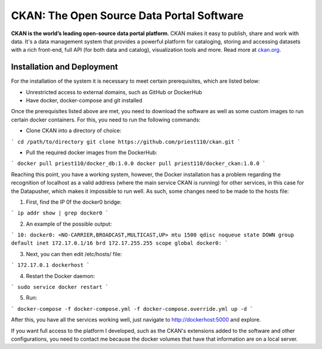 CKAN: The Open Source Data Portal Software
==========================================

.. image:: https://img.shields.io/badge/license-AGPL-blue.svg?style=flat
    :target: https://opensource.org/licenses/AGPL-3.0
    :alt: License

.. image:: https://img.shields.io/badge/docs-latest-brightgreen.svg?style=flat
    :target: http://docs.ckan.org
    :alt: Documentation
.. image:: https://img.shields.io/badge/support-StackOverflow-yellowgreen.svg?style=flat
    :target: https://stackoverflow.com/questions/tagged/ckan
    :alt: Support on StackOverflow

.. image:: https://circleci.com/gh/ckan/ckan.svg?style=shield
    :target: https://circleci.com/gh/ckan/ckan
    :alt: Build Status

.. image:: https://coveralls.io/repos/github/ckan/ckan/badge.svg?branch=master
    :target: https://coveralls.io/github/ckan/ckan?branch=master
    :alt: Coverage Status

.. image:: https://badges.gitter.im/gitterHQ/gitter.svg
    :target: https://gitter.im/ckan/chat
    :alt: Chat on Gitter

**CKAN is the world’s leading open-source data portal platform**.
CKAN makes it easy to publish, share and work with data. It's a data management
system that provides a powerful platform for cataloging, storing and accessing
datasets with a rich front-end, full API (for both data and catalog), visualization
tools and more. Read more at `ckan.org <http://ckan.org/>`_.

Installation and Deployment
------------

For the installation of the system it is necessary to meet certain prerequisites, which
are listed below:

- Unrestricted access to external domains, such as GitHub or DockerHub
- Have docker, docker-compose and git installed

Once the prerequisites listed above are met, you need to download the software as well
as some custom images to run certain docker containers. For this, you need to run the
following commands:

- Clone CKAN into a directory of choice:

```
cd /path/to/directory
git clone https://github.com/priest110/ckan.git
```

- Pull the required docker images from the DockerHub:

```
docker pull priest110/docker_db:1.0.0
docker pull priest110/docker_ckan:1.0.0
```

Reaching this point, you have a working system, however, the Docker installation has a
problem regarding the recognition of localhost as a valid address (where the main service
CKAN is running) for other services, in this case for the Datapusher, which makes it
impossible to run well. As such, some changes need to be made to the hosts file:

1. First, find the IP 0f the docker0 bridge:

```
ip addr show | grep docker0
```

2. An example of the possible output:

```
10: docker0: <NO-CARRIER,BROADCAST,MULTICAST,UP> mtu 1500 qdisc noqueue state
DOWN group default
inet 172.17.0.1/16 brd 172.17.255.255 scope global docker0:
```

3. Next, you can then edit /etc/hosts/ file:

```
172.17.0.1 dockerhost
```

4. Restart the Docker daemon:

```
sudo service docker restart
```

5. Run:

```
docker-compose -f docker-compose.yml -f docker-compose.override.yml up -d
```

After this, you have all the services working well, just navigate to http://dockerhost:5000
and explore.

If you want full access to the platform I developed, such as the CKAN's extensions added to the software and other configurations, you need to contact me because the docker volumes that have that information are on a local server.
